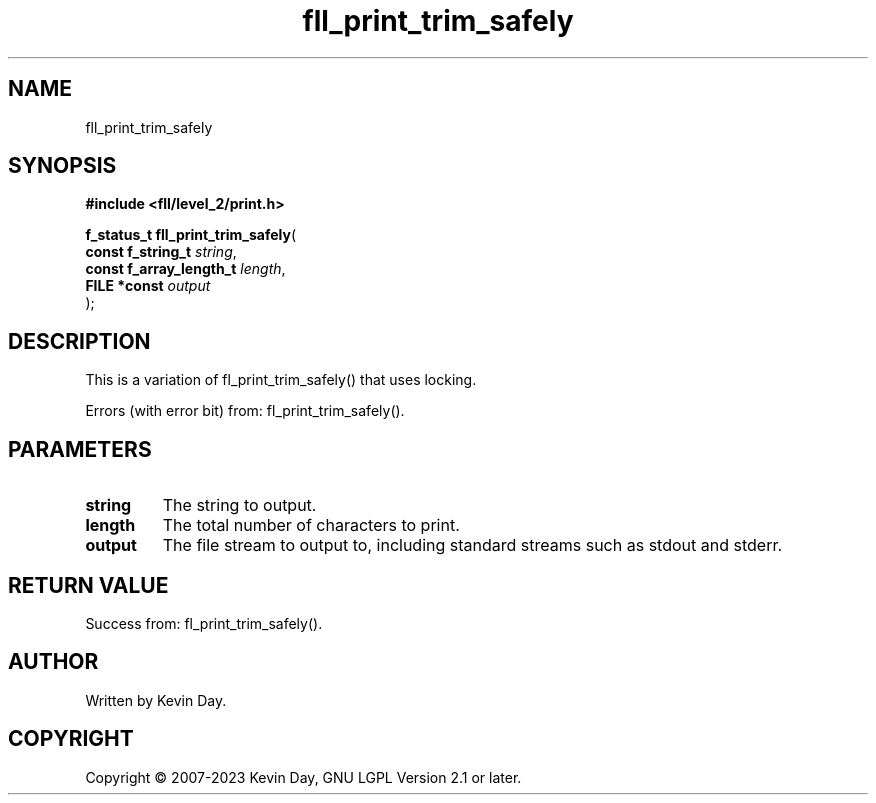 .TH fll_print_trim_safely "3" "July 2023" "FLL - Featureless Linux Library 0.6.8" "Library Functions"
.SH "NAME"
fll_print_trim_safely
.SH SYNOPSIS
.nf
.B #include <fll/level_2/print.h>
.sp
\fBf_status_t fll_print_trim_safely\fP(
    \fBconst f_string_t       \fP\fIstring\fP,
    \fBconst f_array_length_t \fP\fIlength\fP,
    \fBFILE *const            \fP\fIoutput\fP
);
.fi
.SH DESCRIPTION
.PP
This is a variation of fl_print_trim_safely() that uses locking.
.PP
Errors (with error bit) from: fl_print_trim_safely().
.SH PARAMETERS
.TP
.B string
The string to output.

.TP
.B length
The total number of characters to print.

.TP
.B output
The file stream to output to, including standard streams such as stdout and stderr.

.SH RETURN VALUE
.PP
Success from: fl_print_trim_safely().
.SH AUTHOR
Written by Kevin Day.
.SH COPYRIGHT
.PP
Copyright \(co 2007-2023 Kevin Day, GNU LGPL Version 2.1 or later.
